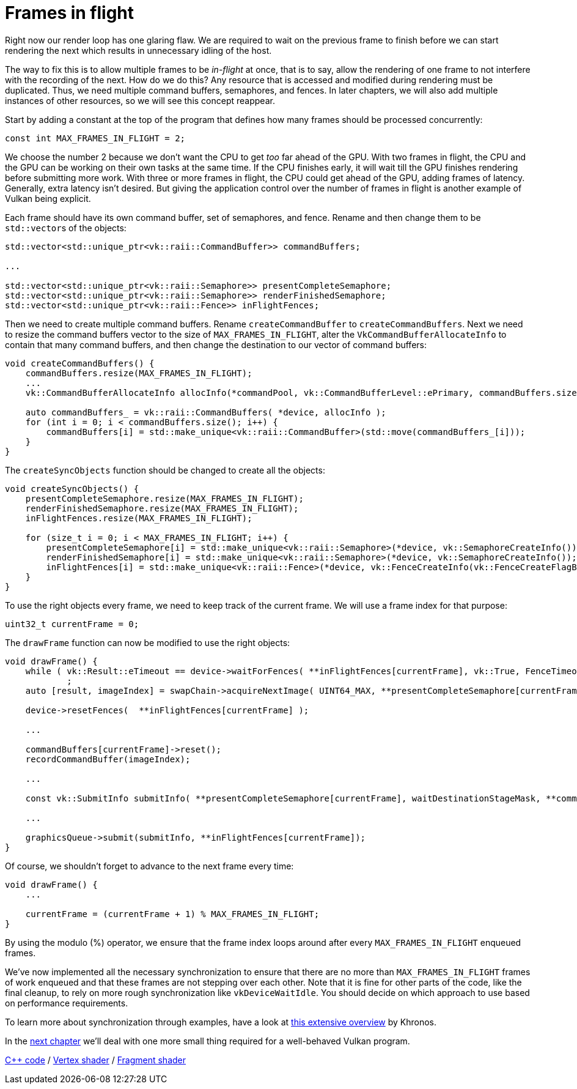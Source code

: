 :pp: {plus}{plus}

= Frames in flight

Right now our render loop has one glaring flaw.
We are required to wait on the previous frame to finish before we can start rendering the next which results in unnecessary idling of the host.

// insert diagram showing our current render loop and the 'multi frame in flight' render loop

The way to fix this is to allow multiple frames to be _in-flight_ at once, that  is to say, allow the rendering of one frame to not interfere with the recording of the next.
How do we do this?
Any resource that is accessed and modified during rendering must be duplicated.
Thus, we need multiple command buffers, semaphores, and fences.
In later chapters, we will also add multiple instances of other resources, so we will see this concept reappear.

Start by adding a constant at the top of the program that defines how many frames should be processed concurrently:

[,c++]
----
const int MAX_FRAMES_IN_FLIGHT = 2;
----

We choose the number 2 because we don't want the CPU to get _too_ far ahead of the GPU.
With two frames in flight, the CPU and the GPU can be working on their own tasks at the same time.
If the CPU finishes early, it will wait till the GPU finishes rendering before submitting more work.
With three or more frames in flight, the CPU could get ahead of the GPU, adding frames of latency.
Generally, extra latency isn't desired.
But giving the application control over the number of frames in flight is another example of Vulkan being explicit.

Each frame should have its own command buffer, set of semaphores, and fence.
Rename and then change them to be ``std::vector``s of the objects:

[,c++]
----
std::vector<std::unique_ptr<vk::raii::CommandBuffer>> commandBuffers;

...

std::vector<std::unique_ptr<vk::raii::Semaphore>> presentCompleteSemaphore;
std::vector<std::unique_ptr<vk::raii::Semaphore>> renderFinishedSemaphore;
std::vector<std::unique_ptr<vk::raii::Fence>> inFlightFences;
----

Then we need to create multiple command buffers.
Rename `createCommandBuffer` to `createCommandBuffers`.
Next we need to resize the command buffers vector to the size of `MAX_FRAMES_IN_FLIGHT`, alter the `VkCommandBufferAllocateInfo` to contain that many command buffers, and then change the destination to our vector of command buffers:

[,c++]
----
void createCommandBuffers() {
    commandBuffers.resize(MAX_FRAMES_IN_FLIGHT);
    ...
    vk::CommandBufferAllocateInfo allocInfo(*commandPool, vk::CommandBufferLevel::ePrimary, commandBuffers.size());

    auto commandBuffers_ = vk::raii::CommandBuffers( *device, allocInfo );
    for (int i = 0; i < commandBuffers.size(); i++) {
        commandBuffers[i] = std::make_unique<vk::raii::CommandBuffer>(std::move(commandBuffers_[i]));
    }
}
----

The `createSyncObjects` function should be changed to create all the objects:

[,c++]
----
void createSyncObjects() {
    presentCompleteSemaphore.resize(MAX_FRAMES_IN_FLIGHT);
    renderFinishedSemaphore.resize(MAX_FRAMES_IN_FLIGHT);
    inFlightFences.resize(MAX_FRAMES_IN_FLIGHT);

    for (size_t i = 0; i < MAX_FRAMES_IN_FLIGHT; i++) {
        presentCompleteSemaphore[i] = std::make_unique<vk::raii::Semaphore>(*device, vk::SemaphoreCreateInfo());
        renderFinishedSemaphore[i] = std::make_unique<vk::raii::Semaphore>(*device, vk::SemaphoreCreateInfo());
        inFlightFences[i] = std::make_unique<vk::raii::Fence>(*device, vk::FenceCreateInfo(vk::FenceCreateFlagBits::eSignaled));
    }
}
----

To use the right objects every frame, we need to keep track of the current frame.
We will use a frame index for that purpose:

[,c++]
----
uint32_t currentFrame = 0;
----

The `drawFrame` function can now be modified to use the right objects:

[,c++]
----
void drawFrame() {
    while ( vk::Result::eTimeout == device->waitForFences( **inFlightFences[currentFrame], vk::True, FenceTimeout ) )
            ;
    auto [result, imageIndex] = swapChain->acquireNextImage( UINT64_MAX, **presentCompleteSemaphore[currentFrame], nullptr );

    device->resetFences(  **inFlightFences[currentFrame] );

    ...

    commandBuffers[currentFrame]->reset();
    recordCommandBuffer(imageIndex);

    ...

    const vk::SubmitInfo submitInfo( **presentCompleteSemaphore[currentFrame], waitDestinationStageMask, **commandBuffers[currentFrame], **renderFinishedSemaphore[currentFrame] );

    ...

    graphicsQueue->submit(submitInfo, **inFlightFences[currentFrame]);
}
----

Of course, we shouldn't forget to advance to the next frame every time:

[,c++]
----
void drawFrame() {
    ...

    currentFrame = (currentFrame + 1) % MAX_FRAMES_IN_FLIGHT;
}
----

By using the modulo (%) operator, we ensure that the frame index loops around after every `MAX_FRAMES_IN_FLIGHT` enqueued frames.

////
Possibly use swapchain-image-count for renderFinished semaphores, as it can't
be known with a fence whether the semaphore is ready for re-use.
////

We've now implemented all the necessary synchronization to ensure that there
are no more than `MAX_FRAMES_IN_FLIGHT` frames of work enqueued and that
these frames are not stepping over each other.
Note that it is fine for other parts of the code, like the final cleanup, to rely on more rough synchronization like `vkDeviceWaitIdle`.
You should decide on which approach to use based on performance requirements.

To learn more about synchronization through examples, have a look at https://github.com/KhronosGroup/Vulkan-Docs/wiki/Synchronization-Examples#swapchain-image-acquire-and-present[this extensive overview] by Khronos.

In the xref:03_Drawing_a_triangle/04_Swap_chain_recreation.adoc[next chapter] we'll deal with one more small thing required for a well-behaved Vulkan program.

link:/attachments/16_frames_in_flight.cpp[C{pp} code] / link:/attachments/09_shader_base.vert[Vertex shader] / link:/attachments/09_shader_base.frag[Fragment shader]
